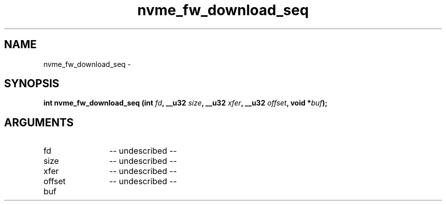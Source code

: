 .TH "nvme_fw_download_seq" 2 "nvme_fw_download_seq" "February 2020" "libnvme Manual"
.SH NAME
nvme_fw_download_seq \-
.SH SYNOPSIS
.B "int" nvme_fw_download_seq
.BI "(int " fd ","
.BI "__u32 " size ","
.BI "__u32 " xfer ","
.BI "__u32 " offset ","
.BI "void *" buf ");"
.SH ARGUMENTS
.IP "fd" 12
-- undescribed --
.IP "size" 12
-- undescribed --
.IP "xfer" 12
-- undescribed --
.IP "offset" 12
-- undescribed --
.IP "buf" 12

